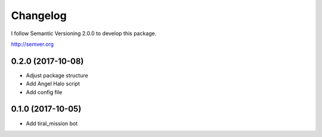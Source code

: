 Changelog
=========

I follow Semantic Versioning 2.0.0 to develop this package.

http://semver.org

0.2.0 (2017-10-08)
------------------
* Adjust package structure 
* Add Angel Halo script
* Add config file

0.1.0 (2017-10-05)
------------------
* Add tiral_mission bot
